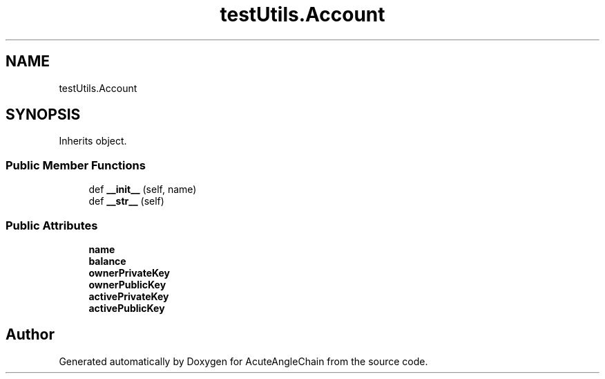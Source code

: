 .TH "testUtils.Account" 3 "Sun Jun 3 2018" "AcuteAngleChain" \" -*- nroff -*-
.ad l
.nh
.SH NAME
testUtils.Account
.SH SYNOPSIS
.br
.PP
.PP
Inherits object\&.
.SS "Public Member Functions"

.in +1c
.ti -1c
.RI "def \fB__init__\fP (self, name)"
.br
.ti -1c
.RI "def \fB__str__\fP (self)"
.br
.in -1c
.SS "Public Attributes"

.in +1c
.ti -1c
.RI "\fBname\fP"
.br
.ti -1c
.RI "\fBbalance\fP"
.br
.ti -1c
.RI "\fBownerPrivateKey\fP"
.br
.ti -1c
.RI "\fBownerPublicKey\fP"
.br
.ti -1c
.RI "\fBactivePrivateKey\fP"
.br
.ti -1c
.RI "\fBactivePublicKey\fP"
.br
.in -1c

.SH "Author"
.PP 
Generated automatically by Doxygen for AcuteAngleChain from the source code\&.

